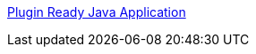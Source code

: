 :jbake-type: post
:jbake-status: published
:jbake-title: Plugin Ready Java Application
:jbake-tags: article,java,programming,tutorial,plugin,_mois_mai,_année_2008
:jbake-date: 2008-05-13
:jbake-depth: ../
:jbake-uri: shaarli/1210710461000.adoc
:jbake-source: https://nicolas-delsaux.hd.free.fr/Shaarli?searchterm=http%3A%2F%2Fwww.alef1.org%2Fjean%2Fjpf%2F&searchtags=article+java+programming+tutorial+plugin+_mois_mai+_ann%C3%A9e_2008
:jbake-style: shaarli

http://www.alef1.org/jean/jpf/[Plugin Ready Java Application]


